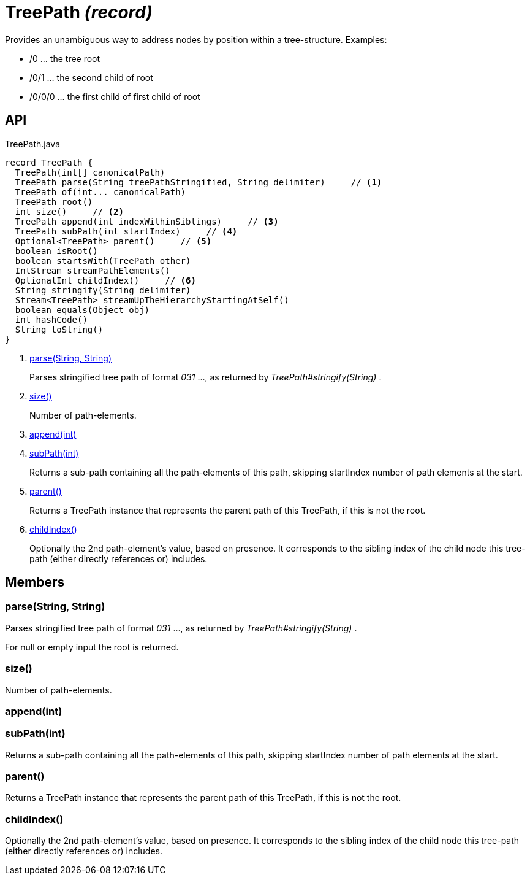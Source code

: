 = TreePath _(record)_
:Notice: Licensed to the Apache Software Foundation (ASF) under one or more contributor license agreements. See the NOTICE file distributed with this work for additional information regarding copyright ownership. The ASF licenses this file to you under the Apache License, Version 2.0 (the "License"); you may not use this file except in compliance with the License. You may obtain a copy of the License at. http://www.apache.org/licenses/LICENSE-2.0 . Unless required by applicable law or agreed to in writing, software distributed under the License is distributed on an "AS IS" BASIS, WITHOUT WARRANTIES OR  CONDITIONS OF ANY KIND, either express or implied. See the License for the specific language governing permissions and limitations under the License.

Provides an unambiguous way to address nodes by position within a tree-structure. Examples:

* /0 ... the tree root
* /0/1 ... the second child of root
* /0/0/0 ... the first child of first child of root

== API

[source,java]
.TreePath.java
----
record TreePath {
  TreePath(int[] canonicalPath)
  TreePath parse(String treePathStringified, String delimiter)     // <.>
  TreePath of(int... canonicalPath)
  TreePath root()
  int size()     // <.>
  TreePath append(int indexWithinSiblings)     // <.>
  TreePath subPath(int startIndex)     // <.>
  Optional<TreePath> parent()     // <.>
  boolean isRoot()
  boolean startsWith(TreePath other)
  IntStream streamPathElements()
  OptionalInt childIndex()     // <.>
  String stringify(String delimiter)
  Stream<TreePath> streamUpTheHierarchyStartingAtSelf()
  boolean equals(Object obj)
  int hashCode()
  String toString()
}
----

<.> xref:#parse_String_String[parse(String, String)]
+
--
Parses stringified tree path of format _031_ ..., as returned by _TreePath#stringify(String)_ .
--
<.> xref:#size_[size()]
+
--
Number of path-elements.
--
<.> xref:#append_int[append(int)]
<.> xref:#subPath_int[subPath(int)]
+
--
Returns a sub-path containing all the path-elements of this path, skipping startIndex number of path elements at the start.
--
<.> xref:#parent_[parent()]
+
--
Returns a TreePath instance that represents the parent path of this TreePath, if this is not the root.
--
<.> xref:#childIndex_[childIndex()]
+
--
Optionally the 2nd path-element's value, based on presence. It corresponds to the sibling index of the child node this tree-path (either directly references or) includes.
--

== Members

[#parse_String_String]
=== parse(String, String)

Parses stringified tree path of format _031_ ..., as returned by _TreePath#stringify(String)_ .

For null or empty input the root is returned.

[#size_]
=== size()

Number of path-elements.

[#append_int]
=== append(int)

[#subPath_int]
=== subPath(int)

Returns a sub-path containing all the path-elements of this path, skipping startIndex number of path elements at the start.

[#parent_]
=== parent()

Returns a TreePath instance that represents the parent path of this TreePath, if this is not the root.

[#childIndex_]
=== childIndex()

Optionally the 2nd path-element's value, based on presence. It corresponds to the sibling index of the child node this tree-path (either directly references or) includes.
